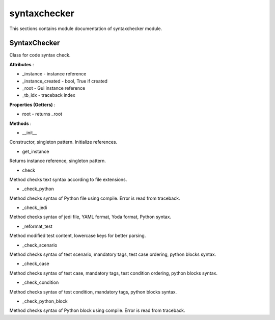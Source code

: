 .. _module_ext_client_syntaxchecker:

syntaxchecker
=============

This sections contains module documentation of syntaxchecker module.

SyntaxChecker
^^^^^^^^^^^^^

Class for code syntax check.

**Attributes** :

* _instance - instance reference
* _instance_created - bool, True if created
* _root - Gui instance reference
* _tb_idx - traceback index

**Properties (Getters)** :

* root - returns _root

**Methods** :

* __init__

Constructor, singleton pattern. Initialize references.

* get_instance

Returns instance reference, singleton pattern.

* check

Method checks text syntax according to file extensions.

* _check_python

Method checks syntax of Python file using compile. Error is read from traceback.

* _check_jedi

Method checks syntax of jedi file, YAML format, Yoda format, Python syntax.

* _reformat_test

Method modified test content, lowercase keys for better parsing.

* _check_scenario

Method checks syntax of test scenario, mandatory tags, test case ordering, python blocks syntax.

* _check_case

Method checks syntax of test case, mandatory tags, test condition ordering, python blocks syntax.

* _check_condition

Method checks syntax of test condition, mandatory tags, python blocks syntax.

* _check_python_block

Method checks syntax of Python block using compile. Error is read from traceback.